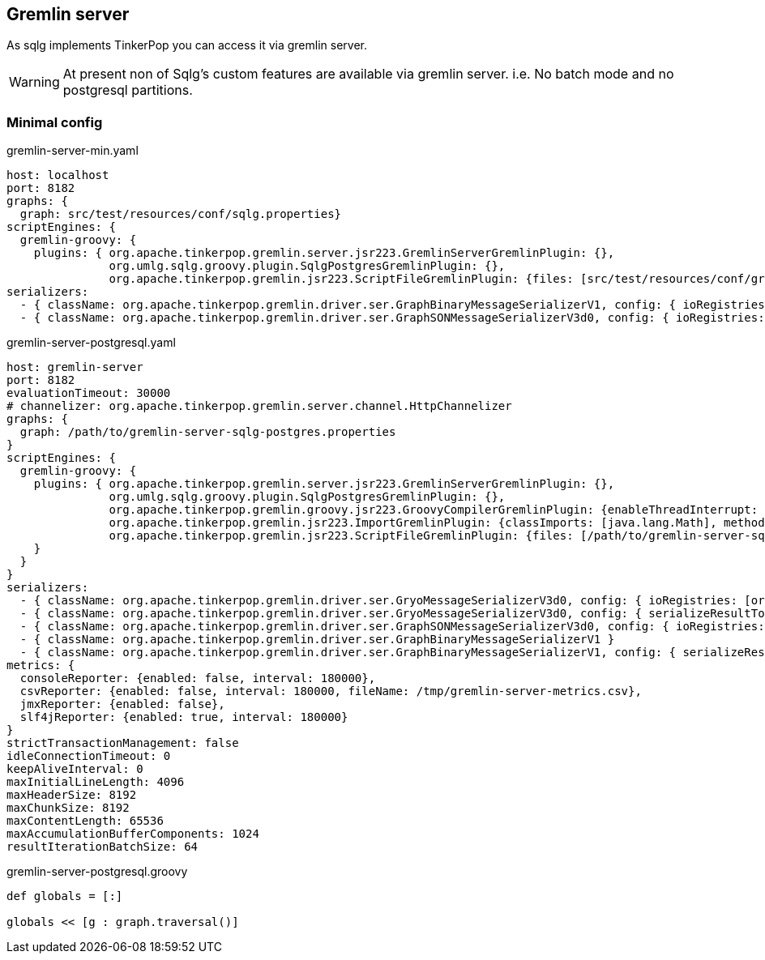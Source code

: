 == Gremlin server

As sqlg implements TinkerPop you can access it via gremlin server.

[WARNING]
At present non of Sqlg's custom features are available via gremlin server.
i.e. No batch mode and no postgresql partitions.

=== Minimal config

gremlin-server-min.yaml
----
host: localhost
port: 8182
graphs: {
  graph: src/test/resources/conf/sqlg.properties}
scriptEngines: {
  gremlin-groovy: {
    plugins: { org.apache.tinkerpop.gremlin.server.jsr223.GremlinServerGremlinPlugin: {},
               org.umlg.sqlg.groovy.plugin.SqlgPostgresGremlinPlugin: {},
               org.apache.tinkerpop.gremlin.jsr223.ScriptFileGremlinPlugin: {files: [src/test/resources/conf/gremlin-server-sqlg-postgres.groovy]} } } }
serializers:
  - { className: org.apache.tinkerpop.gremlin.driver.ser.GraphBinaryMessageSerializerV1, config: { ioRegistries: [org.umlg.sqlg.structure.SqlgIoRegistryV3] } }        # application/vnd.graphbinary-v1.0
  - { className: org.apache.tinkerpop.gremlin.driver.ser.GraphSONMessageSerializerV3d0, config: { ioRegistries: [org.umlg.sqlg.structure.SqlgIoRegistryV3] } }        # application/json
----
gremlin-server-postgresql.yaml
----
host: gremlin-server
port: 8182
evaluationTimeout: 30000
# channelizer: org.apache.tinkerpop.gremlin.server.channel.HttpChannelizer
graphs: {
  graph: /path/to/gremlin-server-sqlg-postgres.properties
}
scriptEngines: {
  gremlin-groovy: {
    plugins: { org.apache.tinkerpop.gremlin.server.jsr223.GremlinServerGremlinPlugin: {},
               org.umlg.sqlg.groovy.plugin.SqlgPostgresGremlinPlugin: {},
               org.apache.tinkerpop.gremlin.groovy.jsr223.GroovyCompilerGremlinPlugin: {enableThreadInterrupt: true},
               org.apache.tinkerpop.gremlin.jsr223.ImportGremlinPlugin: {classImports: [java.lang.Math], methodImports: [java.lang.Math#*]},
               org.apache.tinkerpop.gremlin.jsr223.ScriptFileGremlinPlugin: {files: [/path/to/gremlin-server-sqlg-postgres.groovy]}
    }
  }
}
serializers:
  - { className: org.apache.tinkerpop.gremlin.driver.ser.GryoMessageSerializerV3d0, config: { ioRegistries: [org.apache.tinkerpop.gremlin.tinkergraph.structure.TinkerIoRegistryV3d0] }}            # application/vnd.gremlin-v3.0+gryo
  - { className: org.apache.tinkerpop.gremlin.driver.ser.GryoMessageSerializerV3d0, config: { serializeResultToString: true }}                                                                      # application/vnd.gremlin-v3.0+gryo-stringd
  - { className: org.apache.tinkerpop.gremlin.driver.ser.GraphSONMessageSerializerV3d0, config: { ioRegistries: [org.apache.tinkerpop.gremlin.tinkergraph.structure.TinkerIoRegistryV3d0] }}        # application/json
  - { className: org.apache.tinkerpop.gremlin.driver.ser.GraphBinaryMessageSerializerV1 }                                                                                                           # application/vnd.graphbinary-v1.0
  - { className: org.apache.tinkerpop.gremlin.driver.ser.GraphBinaryMessageSerializerV1, config: { serializeResultToString: true }}                                                                 # application/vnd.graphbinary-v1.0-stringd
metrics: {
  consoleReporter: {enabled: false, interval: 180000},
  csvReporter: {enabled: false, interval: 180000, fileName: /tmp/gremlin-server-metrics.csv},
  jmxReporter: {enabled: false},
  slf4jReporter: {enabled: true, interval: 180000}
}
strictTransactionManagement: false
idleConnectionTimeout: 0
keepAliveInterval: 0
maxInitialLineLength: 4096
maxHeaderSize: 8192
maxChunkSize: 8192
maxContentLength: 65536
maxAccumulationBufferComponents: 1024
resultIterationBatchSize: 64
----

gremlin-server-postgresql.groovy
----
def globals = [:]

globals << [g : graph.traversal()]
----
